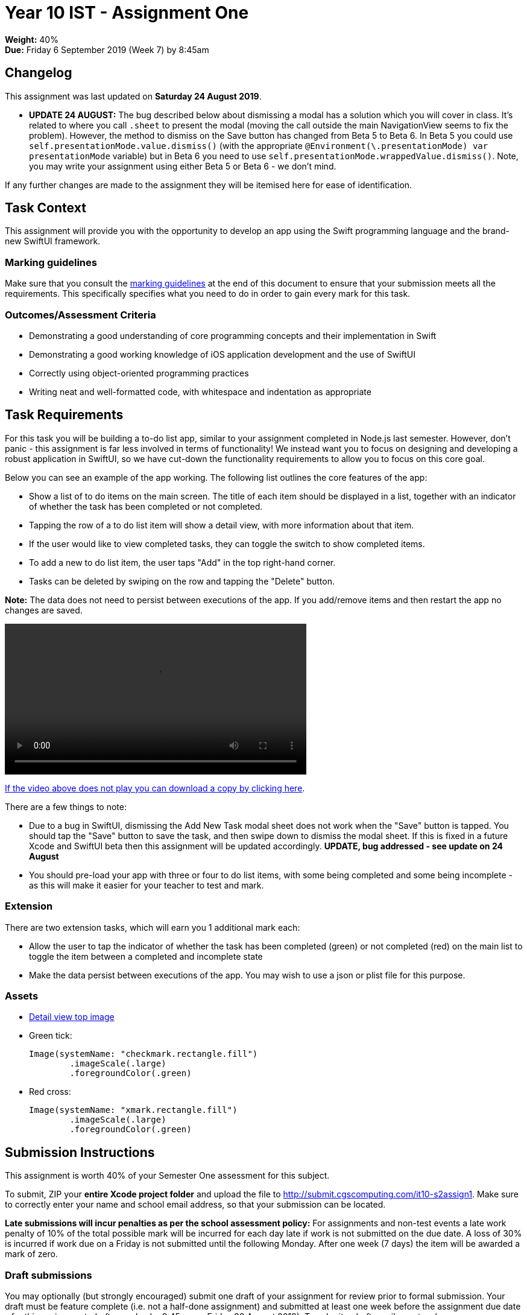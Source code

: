 :page-layout: standard_toc
:page-title: Year 10 IST - Assignment One
:icons: font

= Year 10 IST - Assignment One

*Weight:* 40% +
*Due:* Friday 6 September 2019 (Week 7) by 8:45am

== Changelog

This assignment was last updated on *Saturday 24 August 2019*.

* *UPDATE 24 AUGUST:* The bug described below about dismissing a modal has a solution which you will cover in class. It's related to where you call `.sheet` to present the modal (moving the call outside the main NavigationView seems to fix the problem). However, the method to dismiss on the Save button has changed from Beta 5 to Beta 6. In Beta 5 you could use `self.presentationMode.value.dismiss()` (with the appropriate `@Environment(\.presentationMode) var presentationMode` variable) but in Beta 6 you need to use `self.presentationMode.wrappedValue.dismiss()`. Note, you may write your assignment using either Beta 5 or Beta 6 - we don't mind.

If any further changes are made to the assignment they will be itemised here for ease of identification.

== Task Context

This assignment will provide you with the opportunity to develop an app using the Swift programming language and the brand-new SwiftUI framework.

=== Marking guidelines

Make sure that you consult the <<_marking_guidelines, marking guidelines>> at the end of this document to ensure that your submission meets all the requirements. This specifically specifies what you need to do in order to gain every mark for this task.

=== Outcomes/Assessment Criteria

* Demonstrating a good understanding of core programming concepts and their implementation in Swift
* Demonstrating a good working knowledge of iOS application development and the use of SwiftUI
* Correctly using object-oriented programming practices
* Writing neat and well-formatted code, with whitespace and indentation as appropriate

== Task Requirements

For this task you will be building a to-do list app, similar to your assignment completed in Node.js last semester. However, don't panic - this assignment is far less involved in terms of functionality! We instead want you to focus on designing and developing a robust application in SwiftUI, so we have cut-down the functionality requirements to allow you to focus on this core goal.

Below you can see an example of the app working. The following list outlines the core features of the app:

* Show a list of to do items on the main screen. The title of each item should be displayed in a list, together with an indicator of whether the task has been completed or not completed.
* Tapping the row of a to do list item will show a detail view, with more information about that item.
* If the user would like to view completed tasks, they can toggle the switch to show completed items.
* To add a new to do list item, the user taps "Add" in the top right-hand corner.
* Tasks can be deleted by swiping on the row and tapping the "Delete" button.

*Note:* The data does not need to persist between executions of the app. If you add/remove items and then restart the app no changes are saved.

video::https://github.com/CanberraGrammar/year10-website/blob/master/2019/s2assign1/app-demo.mp4?raw=true[width=500]

link:https://github.com/CanberraGrammar/year10-website/raw/master/2019/s2assign1/app-demo.mp4[If the video above does not play you can download a copy by clicking here].

There are a few things to note:

* Due to a bug in SwiftUI, dismissing the Add New Task modal sheet does not work when the "Save" button is tapped. You should tap the "Save" button to save the task, and then swipe down to dismiss the modal sheet. If this is fixed in a future Xcode and SwiftUI beta then this assignment will be updated accordingly. *UPDATE, bug addressed - see update on 24 August*
* You should pre-load your app with three or four to do list items, with some being completed and some being incomplete - as this will make it easier for your teacher to test and mark.

=== Extension

There are two extension tasks, which will earn you 1 additional mark each:

* Allow the user to tap the indicator of whether the task has been completed (green) or not completed (red) on the main list to toggle the item between a completed and incomplete state
* Make the data persist between executions of the app. You may wish to use a json or plist file for this purpose.

=== Assets

* link:blue-wallpaper.png[Detail view top image]

* Green tick:
+
```
Image(systemName: "checkmark.rectangle.fill")
	.imageScale(.large)
	.foregroundColor(.green)
```

* Red cross:
+
```
Image(systemName: "xmark.rectangle.fill")
	.imageScale(.large)
	.foregroundColor(.green)
```

== Submission Instructions ==

This assignment is worth 40% of your Semester One assessment for this subject.

To submit, ZIP your *entire Xcode project folder* and upload the file to http://submit.cgscomputing.com/it10-s2assign1. Make sure to correctly enter your name and school email address, so that your submission can be located.

*Late submissions will incur penalties as per the school assessment policy:* For assignments and non-test events a late work penalty of 10% of the total possible mark will be incurred for each day late if work is not submitted on the due date.  A loss of 30% is incurred if work due on a Friday is not submitted until the following Monday. After one week (7 days) the item will be awarded a mark of zero.

=== Draft submissions ===

You may optionally (but strongly encouraged) submit one draft of your assignment for review prior to formal submission. Your draft must be feature complete (i.e. not a half-done assignment) and submitted at least one week before the assignment due date - for this assignment, drafts are due by 8:45am on Friday 30 August 2019). To submit a draft email your teacher.


[#_marking_guidelines]
=== Marking Guidelines ===

link:marking-guidelines.pdf[Your assignment will be marked following the criteria in this PDF file.^]

=== All My Own Work

Please note that any submitted work is to be your own. There are serious consequences for submitting work which is taken from another person, even if they give it to you voluntarily. To decide if you have written the material, we may need to question you about your understanding of the topic. Please be careful when presenting ideas which are not entirely your own; reference such material thoroughly.

For more specific examples, see the <<../course_overview/course_overview.adoc#academic-honesty, Academic Honesty>> section of the Course Outline.
